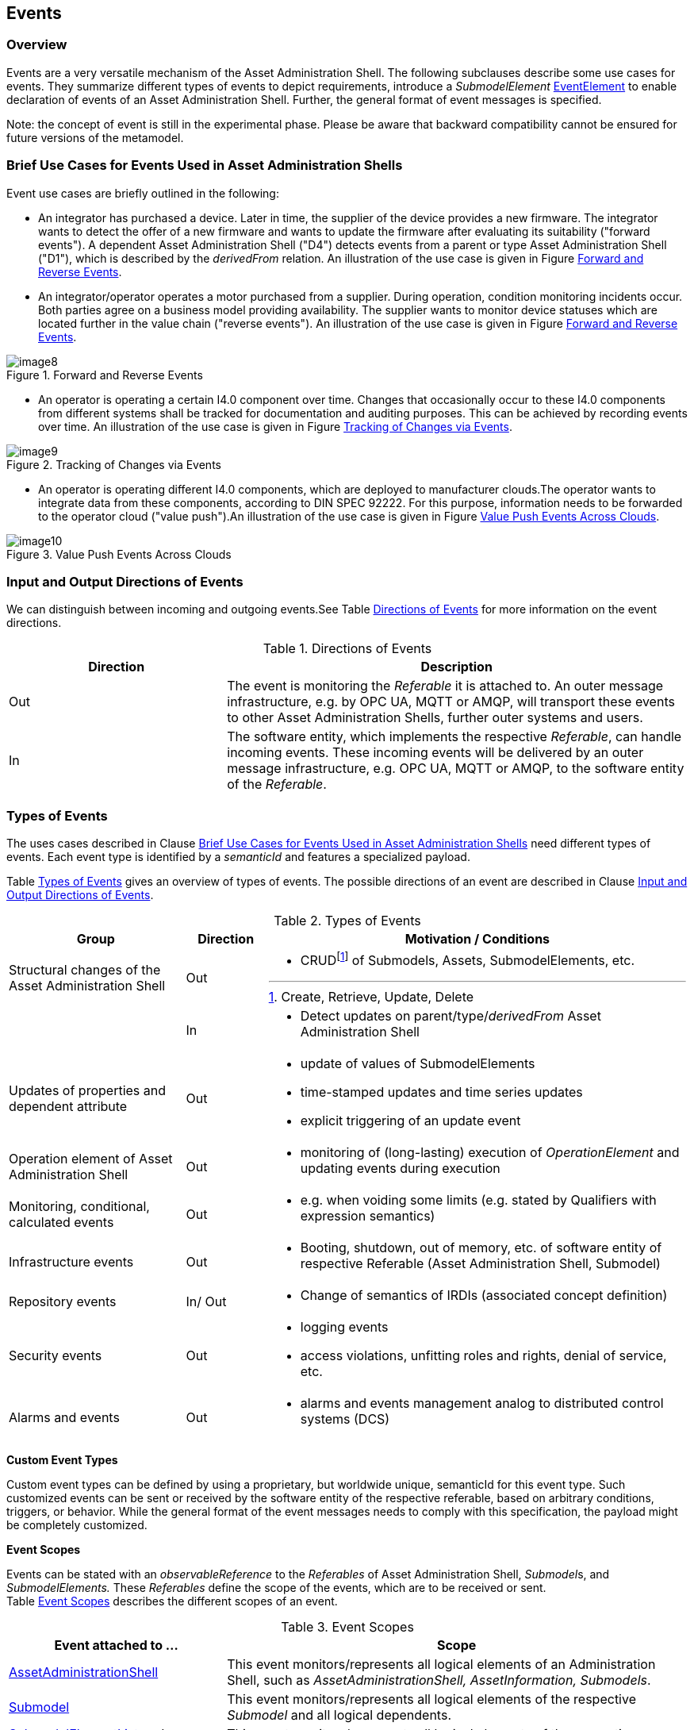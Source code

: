 ////
Copyright (c) 2023 Industrial Digital Twin Association

This work is licensed under a [Creative Commons Attribution 4.0 International License](
https://creativecommons.org/licenses/by/4.0/). 

SPDX-License-Identifier: CC-BY-4.0

Illustrations:
Plattform Industrie 4.0; Anna Salari, Publik. Agentur für Kommunikation GmbH, designed by Publik. Agentur für Kommunikation GmbH
////



[#events]
== Events

=== Overview

Events are a very versatile mechanism of the Asset Administration Shell. The following subclauses describe some use cases for events. They summarize different types of events to depict requirements, introduce a _SubmodelElement_ xref:spec-metamodel/submodel-elements.adoc#event-element-attributes[EventElement] to enable declaration of events of an Asset Administration Shell. Further, the general format of event messages is specified.


====
Note: the concept of event is still in the experimental phase. Please be aware that backward compatibility cannot be ensured for future versions of the metamodel.
====


===  Brief Use Cases for Events Used in Asset Administration Shells

Event use cases are briefly outlined in the following:

* An integrator has purchased a device. Later in time, the supplier of the device provides a new firmware. The integrator wants to detect the offer of a new firmware and wants to update the firmware after evaluating its suitability ("forward events"). A dependent Asset Administration Shell ("D4") detects events from a parent or type Asset Administration Shell ("D1"), which is described by the _derivedFrom_ relation. An illustration of the use case is given in Figure <<image-forward-and-revers-events>>.

* An integrator/operator operates a motor purchased from a supplier. During operation, condition monitoring incidents occur. Both parties agree on a business model providing availability. The supplier wants to monitor device statuses which are located further in the value chain ("reverse events"). An illustration of the use case is given in Figure <<image-forward-and-revers-events>>.

.Forward and Reverse Events
[[image-forward-and-revers-events]]
image::image8.jpeg[]

* An operator is operating a certain I4.0 component over time. Changes that occasionally occur to these I4.0 components from different systems shall be tracked for documentation and auditing purposes. This can be achieved by recording events over time. An illustration of the use case is given in Figure <<image-tracking-of-changes-via-events>>.

.Tracking of Changes via Events
[[image-tracking-of-changes-via-events]]
image::image9.jpeg[]

* An operator is operating different I4.0 components, which are deployed to manufacturer clouds.The operator wants to integrate data from these components, according to DIN SPEC 92222. For this purpose, information needs to be forwarded to the operator cloud ("value push").An illustration of the use case is given in Figure <<image-value-push-events-across-clouds>>.

.Value Push Events Across Clouds
[[image-value-push-events-across-clouds]]
image::image10.jpeg[]

[#input-and-output-directions-of-events]
===  Input and Output Directions of Events

We can distinguish between incoming and outgoing events.See Table <<table-directions-of-events>> for more information on the event directions.

.Directions of Events
[[table-directions-of-events]]
[cols="32%,68%",options="header",]
|===
|*Direction* |*Description*
|Out |The event is monitoring the _Referable_ it is attached to. An outer message infrastructure, e.g. by OPC UA, MQTT or AMQP, will transport these events to other Asset Administration Shells, further outer systems and users.
|In |The software entity, which implements the respective _Referable_, can handle incoming events. These incoming events will be delivered by an outer message infrastructure, e.g. OPC UA, MQTT or AMQP, to the software entity of the _Referable_.
|===

=== Types of Events

The uses cases described in Clause xref:../general.adoc#brief-use-cases-for-events-used-in-asset-administration-shells[Brief Use Cases for Events Used in Asset Administration Shells] need different types of events. Each event type is identified by a _semanticId_ and features a specialized payload.

Table <<table-types-of-events>> gives an overview of types of events. The possible directions of an event are described in Clause xref:../general.adoc#input-and-output-directions-of-events[Input and Output Directions of Events].

.Types of Events
[[table-types-of-events]]
[cols="26%,12%,62%",options="header",]
|===
|*Group* |*Direction* |*Motivation / Conditions*
|Structural changes of the Asset Administration Shell |Out a|
* CRUDfootnote:[Create, Retrieve, Update, Delete] of Submodels, Assets, SubmodelElements, etc.

| |In a|
* Detect updates on parent/type/_derivedFrom_ Asset Administration Shell

|Updates of properties and dependent attribute |Out a|
* update of values of SubmodelElements
* time-stamped updates and time series updates
* explicit triggering of an update event

|Operation element of Asset Administration Shell |Out a|
* monitoring of (long-lasting) execution of _OperationElement_ and updating events during execution

|Monitoring, conditional, calculated events |Out a|
* e.g. when voiding some limits (e.g. stated by Qualifiers with expression semantics)

|Infrastructure events |Out a|
* Booting, shutdown, out of memory, etc. of software entity of respective Referable (Asset Administration Shell, Submodel)

|Repository events |In/ Out a|
* Change of semantics of IRDIs (associated concept definition)

|Security events |Out a|
* logging events
* access violations, unfitting roles and rights, denial of service, etc.

|Alarms and events |Out a|
* alarms and events management analog to distributed control systems (DCS)

|===

*Custom Event Types*

Custom event types can be defined by using a proprietary, but worldwide unique, semanticId for this event type. Such customized events can be sent or received by the software entity of the respective referable, based on arbitrary conditions, triggers, or behavior. While the general format of the event messages needs to comply with this specification, the payload might be completely customized.

*Event Scopes*

Events can be stated with an _observableReference_ to the _Referables_ of Asset Administration Shell, __Submodel__s, and _SubmodelElements._ These _Referables_ define the scope of the events, which are to be received or sent. +
Table <<table-event-scopes>> describes the different scopes of an event.

.Event Scopes
[[table-event-scopes]]
[cols="32%,68%",options="header",]
|===
|*Event attached to ...* |*Scope*
|xref:spec-metamodel/core.adoc#AssetAdministrationShell[AssetAdministrationShell] |This event monitors/represents all logical elements of an Administration Shell, such as _AssetAdministrationShell, AssetInformation, Submodels_.
|xref:spec-metamodel/core.adoc#Submodel[Submodel] |This event monitors/represents all logical elements of the respective _Submodel_ and all logical dependents.
|xref:spec-metamodel/submodel-elements.adoc#SubmodelElementList[SubmodelElementList] and xref:spec-metamodel/submodel-elements.adoc#SubmodelElementCollection[SubmodelElementCollection] and xref:spec-metamodel/submodel-elements.adoc#Entity[Entity] |This event monitors/represents all logical elements of the respective _SubmodelElementCollection, SubmodelElementList or Entity_ and all logical dependents (value or statement resp.).
|xref:spec-metamodel/core.adoc#SubmodelElement[SubmodelElement] (others) |This event monitors/represents a single atomic _SubmodelElement_, e.g. a data element which might include the contents of a _Blob_ or _File_.
|===

